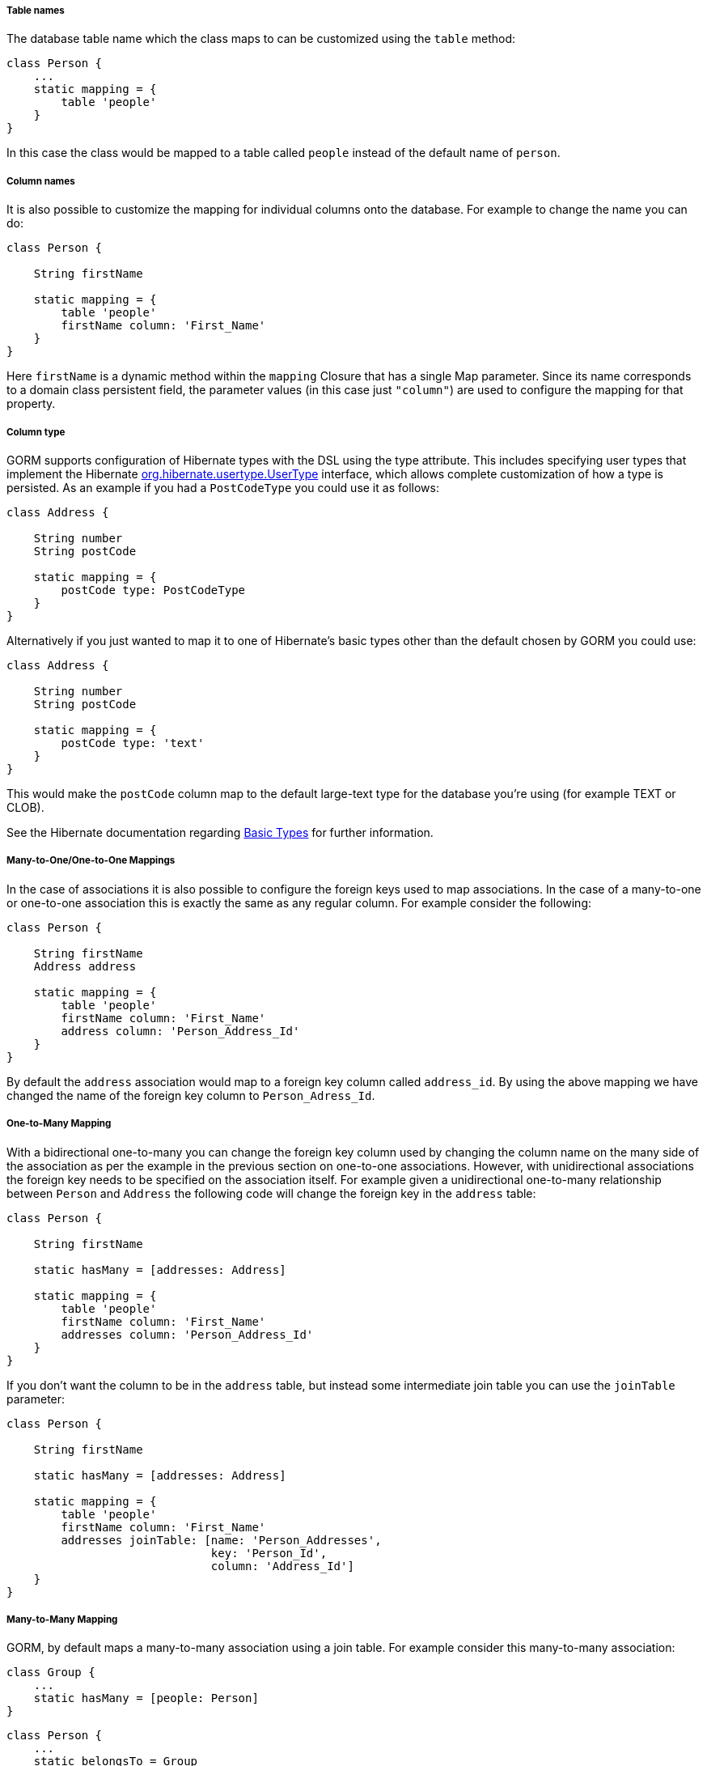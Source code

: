 
===== Table names


The database table name which the class maps to can be customized using the `table` method:

[source,java]
----
class Person {
    ...
    static mapping = {
        table 'people'
    }
}
----

In this case the class would be mapped to a table called `people` instead of the default name of `person`.


===== Column names


It is also possible to customize the mapping for individual columns onto the database. For example to change the name you can do:

[source,java]
----
class Person {

    String firstName

    static mapping = {
        table 'people'
        firstName column: 'First_Name'
    }
}
----

Here `firstName` is a dynamic method within the `mapping` Closure that has a single Map parameter. Since its name corresponds to a domain class persistent field, the parameter values (in this case just `"column"`) are used to configure the mapping for that property.


===== Column type


GORM supports configuration of Hibernate types with the DSL using the type attribute. This includes specifying user types that implement the Hibernate https://docs.jboss.org/hibernate/orm/5.6/javadocs/org/hibernate/usertype/UserType.html[org.hibernate.usertype.UserType] interface, which allows complete customization of how a type is persisted. As an example if you had a `PostCodeType` you could use it as follows:

[source,java]
----
class Address {

    String number
    String postCode

    static mapping = {
        postCode type: PostCodeType
    }
}
----

Alternatively if you just wanted to map it to one of Hibernate's basic types other than the default chosen by GORM you could use:

[source,java]
----
class Address {

    String number
    String postCode

    static mapping = {
        postCode type: 'text'
    }
}
----

This would make the `postCode` column map to the default large-text type for the database you're using (for example TEXT or CLOB).

See the Hibernate documentation regarding https://docs.jboss.org/hibernate/orm/current/userguide/html_single/Hibernate_User_Guide.html#basic-explicit[Basic Types] for further information.


===== Many-to-One/One-to-One Mappings


In the case of associations it is also possible to configure the foreign keys used to map associations. In the case of a many-to-one or one-to-one association this is exactly the same as any regular column. For example consider the following:

[source,java]
----
class Person {

    String firstName
    Address address

    static mapping = {
        table 'people'
        firstName column: 'First_Name'
        address column: 'Person_Address_Id'
    }
}
----

By default the `address` association would map to a foreign key column called `address_id`. By using the above mapping we have changed the name of the foreign key column to `Person_Adress_Id`.

===== One-to-Many Mapping

With a bidirectional one-to-many you can change the foreign key column used by changing the column name on the many side of the association as per the example in the previous section on one-to-one associations. However, with unidirectional associations the foreign key needs to be specified on the association itself. For example given a unidirectional one-to-many relationship between `Person` and `Address` the following code will change the foreign key in the `address` table:

[source,java]
----
class Person {

    String firstName

    static hasMany = [addresses: Address]

    static mapping = {
        table 'people'
        firstName column: 'First_Name'
        addresses column: 'Person_Address_Id'
    }
}
----

If you don't want the column to be in the `address` table, but instead some intermediate join table you can use the `joinTable` parameter:

[source,java]
----
class Person {

    String firstName

    static hasMany = [addresses: Address]

    static mapping = {
        table 'people'
        firstName column: 'First_Name'
        addresses joinTable: [name: 'Person_Addresses',
                              key: 'Person_Id',
                              column: 'Address_Id']
    }
}
----


===== Many-to-Many Mapping


GORM, by default maps a many-to-many association using a join table. For example consider this many-to-many association:

[source,java]
----
class Group {
    ...
    static hasMany = [people: Person]
}
----

[source,java]
----
class Person {
    ...
    static belongsTo = Group
    static hasMany = [groups: Group]
}
----

In this case GORM will create a join table called `group_person` containing foreign keys called `person_id` and `group_id` referencing the `person` and `group` tables. To change the column names you can specify a column within the mappings for each class.

[source,java]
----
class Group {
   ...
   static mapping = {
       people column: 'Group_Person_Id'
   }
}
class Person {
   ...
   static mapping = {
       groups column: 'Group_Group_Id'
   }
}
----

You can also specify the name of the join table to use:

[source,java]
----
class Group {
   ...
   static mapping = {
       people column: 'Group_Person_Id',
              joinTable: 'PERSON_GROUP_ASSOCIATIONS'
   }
}
class Person {
   ...
   static mapping = {
       groups column: 'Group_Group_Id',
              joinTable: 'PERSON_GROUP_ASSOCIATIONS'
   }
}
----
